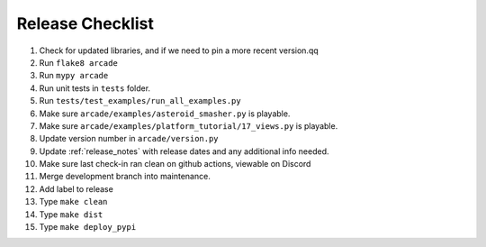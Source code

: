 Release Checklist
=================

#. Check for updated libraries, and if we need to pin a more recent version.qq
#. Run ``flake8 arcade``
#. Run ``mypy arcade``
#. Run unit tests in ``tests`` folder.
#. Run ``tests/test_examples/run_all_examples.py``
#. Make sure ``arcade/examples/asteroid_smasher.py`` is playable.
#. Make sure ``arcade/examples/platform_tutorial/17_views.py`` is playable.
#. Update version number in  ``arcade/version.py``
#. Update :ref:`release_notes` with release dates and any additional
   info needed.
#. Make sure last check-in ran clean on github actions, viewable on Discord
#. Merge development branch into maintenance.
#. Add label to release
#. Type ``make clean``
#. Type ``make dist``
#. Type ``make deploy_pypi``
